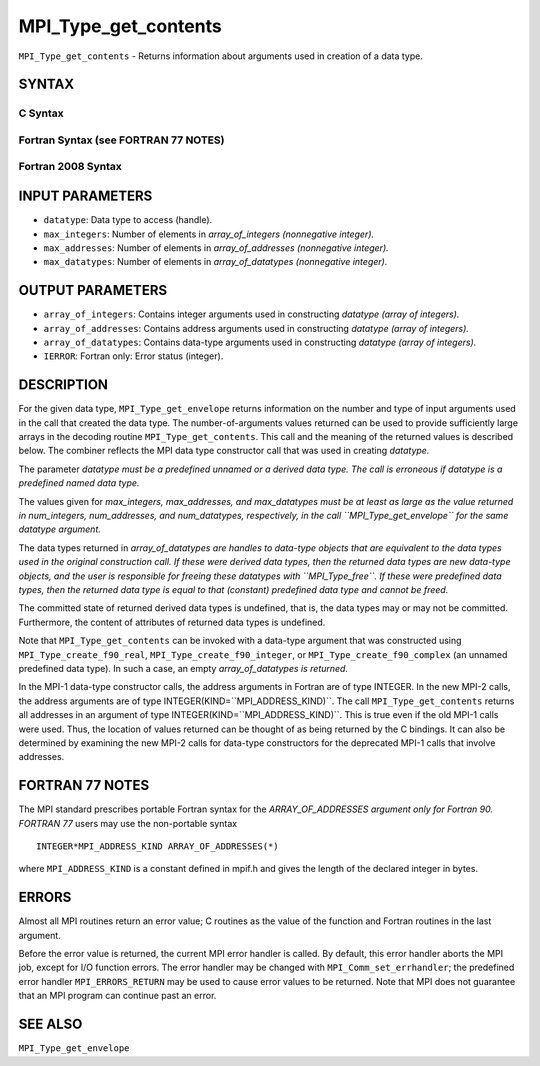 MPI_Type_get_contents
~~~~~~~~~~~~~~~~~~~~~

``MPI_Type_get_contents`` - Returns information about arguments used in
creation of a data type.

SYNTAX
======

C Syntax
--------

.. code-block:: c
   :linenos:

   #include <mpi.h>
   int MPI_Type_get_contents(MPI_Datatype datatype, int max_integers,
   	int max_addresses, int max_datatypes, int array_of_integers[], MPI_Aint array_of_addresses[], MPI_Datatype array_of_datatypes[])

Fortran Syntax (see FORTRAN 77 NOTES)
-------------------------------------

.. code-block:: fortran
   :linenos:

   USE MPI
   ! or the older form: INCLUDE 'mpif.h'
   MPI_TYPE_GET_CONTENTS(DATATYPE, MAX_INTEGERS, MAX_ADDRESSES,
   		MAX_DATATYPES, ARRAY_OF_INTEGERS, ARRAY_OF_ADDRESSES,
   		ARRAY_OF_DATATYPES, IERROR)
   	INTEGER	DATATYPE, MAX_INTEGERS, MAX_ADDRESSES, MAX_DATATYPES
   	INTEGER	ARRAY_OF_INTEGERS(*), ARRAY_OF_DATATYPES(*), IERROR
   	INTEGER(KIND=MPI_ADDRESS_KIND) ARRAY_OF_ADDRESSES(*)

Fortran 2008 Syntax
-------------------

.. code-block:: fortran
   :linenos:

   USE mpi_f08
   MPI_Type_get_contents(datatype, max_integers, max_addresses, max_datatypes,
   	array_of_integers, array_of_addresses, array_of_datatypes,
   		ierror)
   	TYPE(MPI_Datatype), INTENT(IN) :: datatype
   	INTEGER, INTENT(IN) :: max_integers, max_addresses, max_datatypes
   	INTEGER, INTENT(OUT) :: array_of_integers(max_integers)
   	INTEGER(KIND=MPI_ADDRESS_KIND), INTENT(OUT) ::
   	array_of_addresses(max_addresses)
   	TYPE(MPI_Datatype), INTENT(OUT) :: array_of_datatypes(max_datatypes)
   	INTEGER, OPTIONAL, INTENT(OUT) :: ierror

INPUT PARAMETERS
================

* ``datatype``: Data type to access (handle). 

* ``max_integers``: Number of elements in *array_of_integers (nonnegative integer).* 

* ``max_addresses``: Number of elements in *array_of_addresses (nonnegative integer).* 

* ``max_datatypes``: Number of elements in *array_of_datatypes (nonnegative integer).* 

OUTPUT PARAMETERS
=================

* ``array_of_integers``: Contains integer arguments used in constructing *datatype (array of integers).* 

* ``array_of_addresses``: Contains address arguments used in constructing *datatype (array of integers).* 

* ``array_of_datatypes``: Contains data-type arguments used in constructing *datatype (array of integers).* 

* ``IERROR``: Fortran only: Error status (integer). 

DESCRIPTION
===========

For the given data type, ``MPI_Type_get_envelope`` returns information on
the number and type of input arguments used in the call that created the
data type. The number-of-arguments values returned can be used to
provide sufficiently large arrays in the decoding routine
``MPI_Type_get_contents``. This call and the meaning of the returned values
is described below. The combiner reflects the MPI data type constructor
call that was used in creating *datatype.*

The parameter *datatype must be a predefined unnamed or a derived data
type. The call is erroneous if datatype is a predefined named data
type.*

The values given for *max_integers, max_addresses, and max_datatypes
must be at least as large as the value returned in num_integers,
num_addresses, and num_datatypes, respectively, in the call
``MPI_Type_get_envelope`` for the same datatype argument.*

The data types returned in *array_of_datatypes are handles to data-type
objects that are equivalent to the data types used in the original
construction call. If these were derived data types, then the returned
data types are new data-type objects, and the user is responsible for
freeing these datatypes with ``MPI_Type_free``. If these were predefined
data types, then the returned data type is equal to that (constant)
predefined data type and cannot be freed.*

The committed state of returned derived data types is undefined, that
is, the data types may or may not be committed. Furthermore, the content
of attributes of returned data types is undefined.

Note that ``MPI_Type_get_contents`` can be invoked with a data-type argument
that was constructed using ``MPI_Type_create_f90_real``,
``MPI_Type_create_f90_integer``, or ``MPI_Type_create_f90_complex`` (an unnamed
predefined data type). In such a case, an empty *array_of_datatypes is
returned.*

In the MPI-1 data-type constructor calls, the address arguments in
Fortran are of type INTEGER. In the new MPI-2 calls, the address
arguments are of type INTEGER(KIND=``MPI_ADDRESS_KIND)``. The call
``MPI_Type_get_contents`` returns all addresses in an argument of type
INTEGER(KIND=``MPI_ADDRESS_KIND)``. This is true even if the old MPI-1 calls
were used. Thus, the location of values returned can be thought of as
being returned by the C bindings. It can also be determined by examining
the new MPI-2 calls for data-type constructors for the deprecated MPI-1
calls that involve addresses.

FORTRAN 77 NOTES
================

The MPI standard prescribes portable Fortran syntax for the
*ARRAY_OF_ADDRESSES argument only for Fortran 90. FORTRAN 77* users may
use the non-portable syntax

::

        INTEGER*MPI_ADDRESS_KIND ARRAY_OF_ADDRESSES(*)

where ``MPI_ADDRESS_KIND`` is a constant defined in mpif.h and gives the
length of the declared integer in bytes.

ERRORS
======

Almost all MPI routines return an error value; C routines as the value
of the function and Fortran routines in the last argument.

Before the error value is returned, the current MPI error handler is
called. By default, this error handler aborts the MPI job, except for
I/O function errors. The error handler may be changed with
``MPI_Comm_set_errhandler``; the predefined error handler ``MPI_ERRORS_RETURN``
may be used to cause error values to be returned. Note that MPI does not
guarantee that an MPI program can continue past an error.

SEE ALSO
========

| ``MPI_Type_get_envelope``
